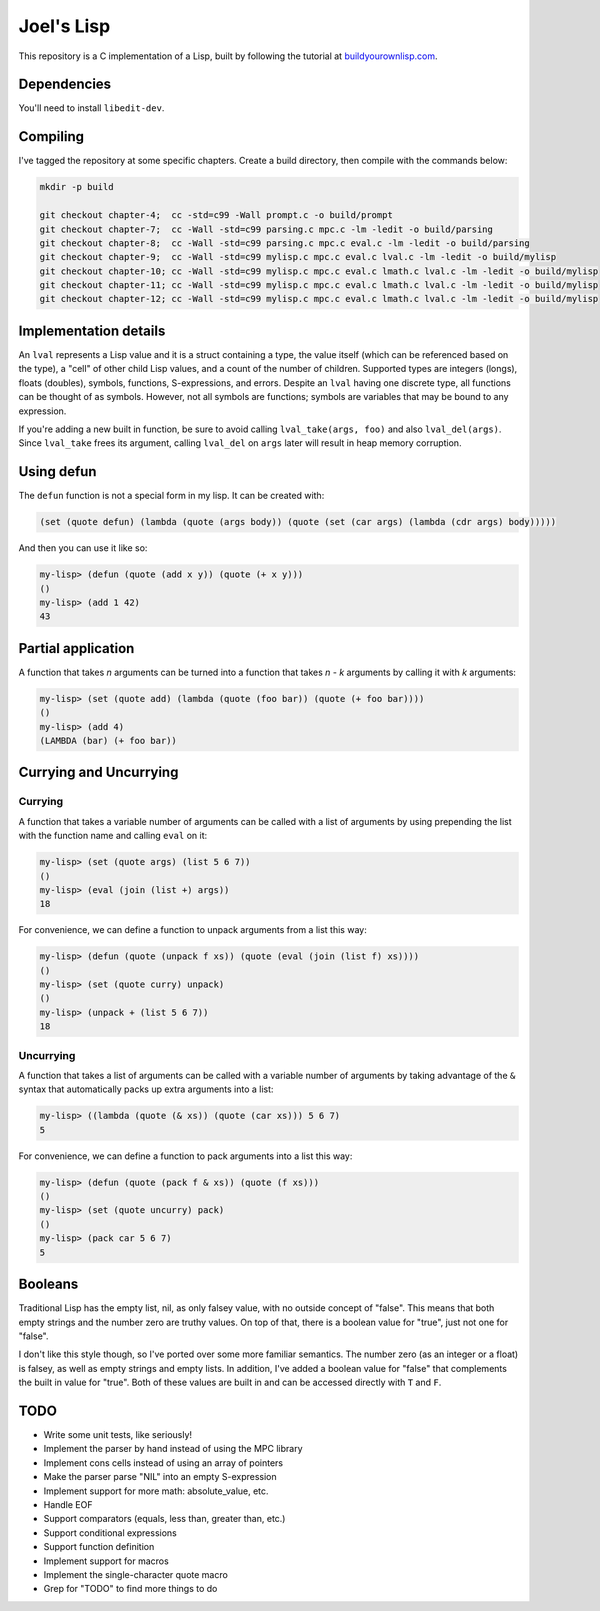 Joel's Lisp
===========

This repository is a C implementation of a Lisp, built by following the tutorial at `buildyourownlisp.com`_.


Dependencies
------------

You'll need to install ``libedit-dev``.


Compiling
---------

I've tagged the repository at some specific chapters.
Create a build directory, then compile with the commands below:

.. code:: bash

    mkdir -p build

    git checkout chapter-4;  cc -std=c99 -Wall prompt.c -o build/prompt
    git checkout chapter-7;  cc -Wall -std=c99 parsing.c mpc.c -lm -ledit -o build/parsing
    git checkout chapter-8;  cc -Wall -std=c99 parsing.c mpc.c eval.c -lm -ledit -o build/parsing
    git checkout chapter-9;  cc -Wall -std=c99 mylisp.c mpc.c eval.c lval.c -lm -ledit -o build/mylisp
    git checkout chapter-10; cc -Wall -std=c99 mylisp.c mpc.c eval.c lmath.c lval.c -lm -ledit -o build/mylisp
    git checkout chapter-11; cc -Wall -std=c99 mylisp.c mpc.c eval.c lmath.c lval.c -lm -ledit -o build/mylisp
    git checkout chapter-12; cc -Wall -std=c99 mylisp.c mpc.c eval.c lmath.c lval.c -lm -ledit -o build/mylisp


Implementation details
----------------------

An ``lval`` represents a Lisp value and it is a struct containing a type, the value itself (which can be referenced based on the type), a "cell" of other child Lisp values, and a count of the number of children.
Supported types are integers (longs), floats (doubles), symbols, functions, S-expressions, and errors.
Despite an ``lval`` having one discrete type, all functions can be thought of as symbols.
However, not all symbols are functions; symbols are variables that may be bound to any expression.

If you're adding a new built in function, be sure to avoid calling ``lval_take(args, foo)`` and also ``lval_del(args)``.
Since ``lval_take`` frees its argument, calling ``lval_del`` on ``args`` later will result in heap memory corruption.


Using defun
-----------

The ``defun`` function is not a special form in my lisp.
It can be created with:

.. code:: lisp

    (set (quote defun) (lambda (quote (args body)) (quote (set (car args) (lambda (cdr args) body)))))

And then you can use it like so:

.. code:: lisp

    my-lisp> (defun (quote (add x y)) (quote (+ x y)))
    ()
    my-lisp> (add 1 42)
    43


Partial application
-------------------

A function that takes *n* arguments can be turned into a function that takes *n - k* arguments by calling it with *k* arguments:

.. code:: lisp

    my-lisp> (set (quote add) (lambda (quote (foo bar)) (quote (+ foo bar))))
    ()
    my-lisp> (add 4)
    (LAMBDA (bar) (+ foo bar))


Currying and Uncurrying
-----------------------

Currying
''''''''
A function that takes a variable number of arguments can be called with a list of arguments by using prepending the list with the function name and calling ``eval`` on it:

.. code:: lisp

    my-lisp> (set (quote args) (list 5 6 7))
    ()
    my-lisp> (eval (join (list +) args))
    18

For convenience, we can define a function to unpack arguments from a list this way:

.. code:: lisp

    my-lisp> (defun (quote (unpack f xs)) (quote (eval (join (list f) xs))))
    ()
    my-lisp> (set (quote curry) unpack)
    ()
    my-lisp> (unpack + (list 5 6 7))
    18


Uncurrying
''''''''''
A function that takes a list of arguments can be called with a variable number of arguments by taking advantage of the ``&`` syntax that automatically packs up extra arguments into a list:

.. code:: lisp

    my-lisp> ((lambda (quote (& xs)) (quote (car xs))) 5 6 7)
    5

For convenience, we can define a function to pack arguments into a list this way:

.. code:: lisp

    my-lisp> (defun (quote (pack f & xs)) (quote (f xs)))
    ()
    my-lisp> (set (quote uncurry) pack)
    ()
    my-lisp> (pack car 5 6 7)
    5


Booleans
--------

Traditional Lisp has the empty list, nil, as only falsey value, with no outside concept of "false".
This means that both empty strings and the number zero are truthy values.
On top of that, there is a boolean value for "true", just not one for "false".

I don't like this style though, so I've ported over some more familiar semantics.
The number zero (as an integer or a float) is falsey, as well as empty strings and empty lists.
In addition, I've added a boolean value for "false" that complements the built in value for "true".
Both of these values are built in and can be accessed directly with ``T`` and ``F``.


TODO
----

* Write some unit tests, like seriously!

* Implement the parser by hand instead of using the MPC library

* Implement cons cells instead of using an array of pointers

* Make the parser parse "NIL" into an empty S-expression

* Implement support for more math:  absolute_value, etc.

* Handle EOF

* Support comparators (equals, less than, greater than, etc.)

* Support conditional expressions

* Support function definition

* Implement support for macros

* Implement the single-character quote macro

* Grep for "TODO" to find more things to do




.. _buildyourownlisp.com: http://buildyourownlisp.com
